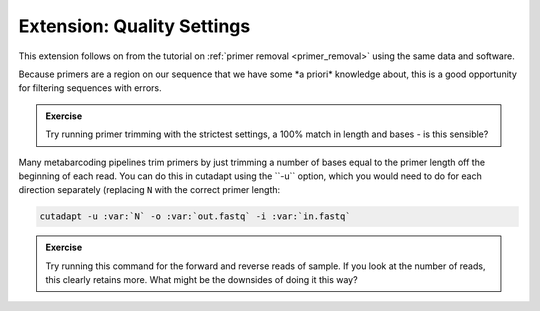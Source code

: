 .. _quality_settings: 

================================
Extension: Quality Settings
================================

This extension follows on from the tutorial on :ref:`primer removal <primer_removal>` using the same data and software.

Because primers are a region on our sequence that we have some ​*a priori*​ knowledge about, this is a good opportunity for filtering sequences with errors.

.. admonition:: Exercise

	Try running primer trimming with the strictest settings, a 100% match in length and bases - is this sensible?

Many metabarcoding pipelines trim primers by just trimming a number of bases equal to the primer length off the beginning of each read. You can do this in cutadapt using the ​``-u`` ​option, which you would need to do for each direction separately (replacing ``N`` with the correct primer length:

.. code-block:: bash 

	cutadapt -u :var:`​N` -o :var:`​out.fastq​` -i :var:`​in.fastq`

.. admonition:: Exercise

	Try running this command for the forward and reverse reads of sample. If you look at the number of reads, this clearly retains more. What might be the downsides of doing it this way?
